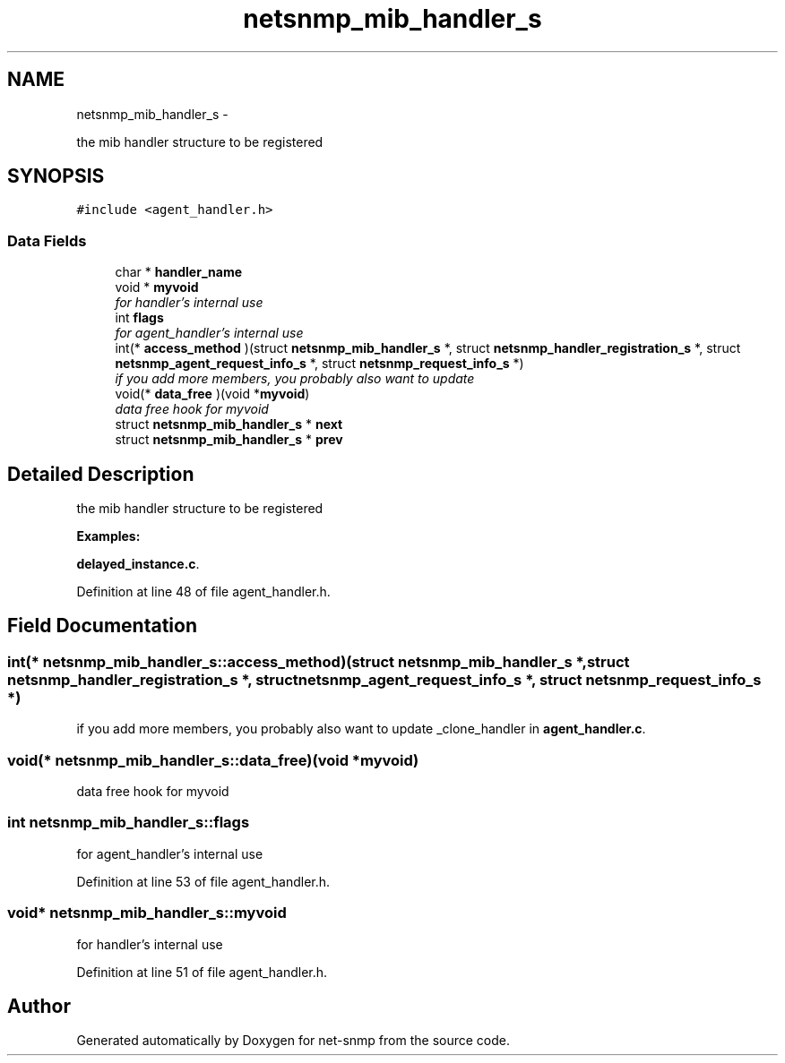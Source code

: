 .TH "netsnmp_mib_handler_s" 3 "21 Dec 2010" "Version 5.5.1.pre1" "net-snmp" \" -*- nroff -*-
.ad l
.nh
.SH NAME
netsnmp_mib_handler_s \- 
.PP
the mib handler structure to be registered  

.SH SYNOPSIS
.br
.PP
.PP
\fC#include <agent_handler.h>\fP
.SS "Data Fields"

.in +1c
.ti -1c
.RI "char * \fBhandler_name\fP"
.br
.ti -1c
.RI "void * \fBmyvoid\fP"
.br
.RI "\fIfor handler's internal use \fP"
.ti -1c
.RI "int \fBflags\fP"
.br
.RI "\fIfor agent_handler's internal use \fP"
.ti -1c
.RI "int(* \fBaccess_method\fP )(struct \fBnetsnmp_mib_handler_s\fP *, struct \fBnetsnmp_handler_registration_s\fP *, struct \fBnetsnmp_agent_request_info_s\fP *, struct \fBnetsnmp_request_info_s\fP *)"
.br
.RI "\fIif you add more members, you probably also want to update \fP"
.ti -1c
.RI "void(* \fBdata_free\fP )(void *\fBmyvoid\fP)"
.br
.RI "\fIdata free hook for myvoid \fP"
.ti -1c
.RI "struct \fBnetsnmp_mib_handler_s\fP * \fBnext\fP"
.br
.ti -1c
.RI "struct \fBnetsnmp_mib_handler_s\fP * \fBprev\fP"
.br
.in -1c
.SH "Detailed Description"
.PP 
the mib handler structure to be registered 
.PP
\fBExamples: \fP
.in +1c
.PP
\fBdelayed_instance.c\fP.
.PP
Definition at line 48 of file agent_handler.h.
.SH "Field Documentation"
.PP 
.SS "int(* \fBnetsnmp_mib_handler_s::access_method\fP)(struct \fBnetsnmp_mib_handler_s\fP *, struct \fBnetsnmp_handler_registration_s\fP *, struct \fBnetsnmp_agent_request_info_s\fP *, struct \fBnetsnmp_request_info_s\fP *)"
.PP
if you add more members, you probably also want to update _clone_handler in \fBagent_handler.c\fP. 
.SS "void(* \fBnetsnmp_mib_handler_s::data_free\fP)(void *\fBmyvoid\fP)"
.PP
data free hook for myvoid 
.SS "int \fBnetsnmp_mib_handler_s::flags\fP"
.PP
for agent_handler's internal use 
.PP
Definition at line 53 of file agent_handler.h.
.SS "void* \fBnetsnmp_mib_handler_s::myvoid\fP"
.PP
for handler's internal use 
.PP
Definition at line 51 of file agent_handler.h.

.SH "Author"
.PP 
Generated automatically by Doxygen for net-snmp from the source code.
